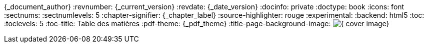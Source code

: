 //attributs d'entête de document
//{document_author} | v.{document_current_version} | {document_date_version}
{_document_author}
:revnumber: {_current_version}
:revdate: {_date_version}
//:revremark: Summertime!
:docinfo: private
:doctype: book
:icons: font
:sectnums:
:sectnumlevels: 5
:chapter-signifier: {_chapter_label}
:source-highlighter: rouge
//:rouge-style: monokai
:experimental:
:backend: html5
:toc:
:toclevels: 5
:toc-title: Table des matières
:pdf-theme: {_pdf_theme}
:title-page-background-image: image:{_cover_image}[fit=none]
//:page-background-image: image sur toutes les pages
//https://docs.asciidoctor.org/pdf-converter/latest/background-images/